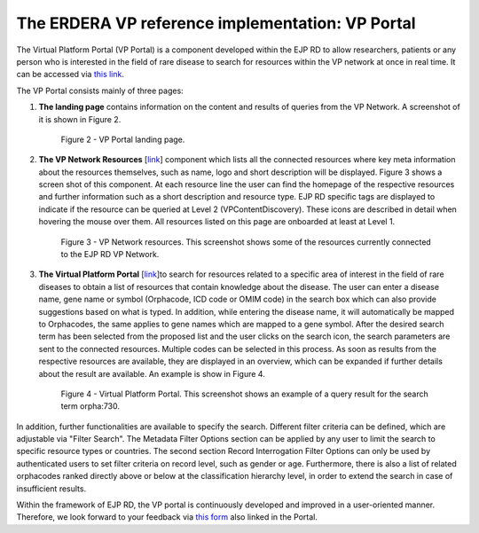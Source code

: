 The ERDERA VP reference implementation: VP Portal
=================================================

The Virtual Platform Portal (VP Portal) is a component developed within the EJP RD to allow researchers, patients or any person who is interested in the field of rare disease to search for resources within the VP network at once in real time. It can be accessed via `this link <https://vp.ejprarediseases.org>`_.

The VP Portal consists mainly of three pages: 

#. **The landing page** contains information on the content and results of queries from the VP Network. A screenshot of it is shown in Figure 2.
    ..  figure:: _images/f2.png
        :alt:  Picture of VP Portal landing page.
        :width: 70%
        :align: center

        Figure 2 - VP Portal landing page.
        
#. **The VP Network Resources** [`link <https://vp.ejprarediseases.org/discovery/sources>`__] component which lists all the connected resources where key meta information about the resources themselves, such as name, logo and short description will be displayed. Figure 3 shows a screen shot of this component. At each resource line the user can find the homepage of the respective resources and further information such as a short description and resource type. EJP RD specific tags are displayed to indicate if the resource can be queried at Level 2 (VPContentDiscovery). These icons are described in detail when hovering the mouse over them. All resources listed on this page are onboarded at least at Level 1.

    ..  figure:: _images/f3.png
        :alt:  VP Network resources. This screenshot shows some of the resources currently connected to the EJP RD VP Network.
        :width: 80%
        :align: center

        Figure 3 - VP Network resources. This screenshot shows some of the resources currently connected to the EJP RD VP Network.

#. **The Virtual Platform Portal** [`link <https://vp.ejprarediseases.org/discovery>`__]to search for resources related to a specific area of interest in the field of rare diseases to obtain a list of resources that contain knowledge about the disease. The user can enter a disease name, gene name or symbol (Orphacode, ICD code or OMIM code) in the search box which can also provide suggestions based on what is typed. In addition, while entering the disease name, it will automatically be mapped to Orphacodes, the same applies to gene names which are mapped to a gene symbol. After the desired search term has been selected from the proposed list and the user clicks on the search icon, the search parameters are sent to the connected resources. Multiple codes can be selected in this process. As soon as results from the respective resources are available, they are displayed in an overview, which can be expanded if further details about the result are available. An example is show in Figure 4.

    ..  figure:: _images/f4.png
        :alt:  Virtual Platform Portal. This screenshot shows an example of a query result for the search term orpha:730.
        :width: 80%
        :align: center

        Figure 4 - Virtual Platform Portal. This screenshot shows an example of a query result for the search term orpha:730.

In addition, further functionalities are available to specify the search. Different filter criteria can be defined, which are adjustable via "Filter Search". The Metadata Filter Options section can be applied by any user to limit the search to specific resource types or countries. The second section Record Interrogation Filter Options can only be used by authenticated users to set filter criteria on record level, such as gender or age. Furthermore, there is also a list of related orphacodes ranked directly above or below at the classification hierarchy level, in order to extend the search in case of insufficient results.

Within the framework of EJP RD, the VP portal is continuously developed and improved in a user-oriented manner. Therefore, we look forward to your feedback via `this form <https://forms.office.com/pages/responsepage.aspx?id=AcQ6OB2ia0KAcl90w2twk7fwO2KG6sVNroEUPM3X2sJUQ0g1SkY3WkQ0TTBHTU9QNThSMEhSN0VLUCQlQCN0PWcu>`_ also linked in the Portal.
